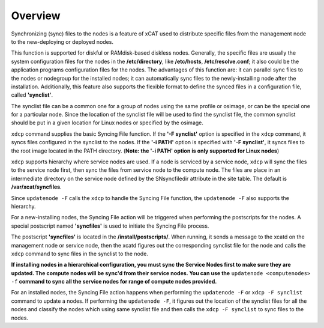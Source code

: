 Overview
--------

Synchronizing (sync) files to the nodes is a feature of xCAT used to distribute specific files from the management node to the new-deploying or deployed nodes.

This function is supported for diskful or RAMdisk-based diskless nodes. Generally, the specific files are usually the system configuration files for the nodes in the **/etc/directory**, like **/etc/hosts**, **/etc/resolve.conf**; it also could be the application programs configuration files for the nodes. The advantages of this function are: it can parallel sync files to the nodes or nodegroup for the installed nodes; it can automatically sync files to the newly-installing node after the installation. Additionally, this feature also supports the flexible format to define the synced files in a configuration file, called **'synclist'**.

The synclist file can be a common one for a group of nodes using the same profile or osimage, or can be the special one for a particular node. Since the location of the synclist file will be used to find the synclist file, the common synclist should be put in a given location for Linux nodes or specified by the osimage.

``xdcp`` command supplies the basic Syncing File function. If the **'-F synclist'** option is specified in the ``xdcp`` command, it syncs files configured in the synclist to the nodes. If the **'-i PATH'** option is specified with **'-F synclist'**, it syncs files to the root image located in the PATH directory. (**Note: the '-i PATH' option is only supported for Linux nodes**)

``xdcp`` supports hierarchy where service nodes are used. If a node is serviced by a service node, ``xdcp`` will sync the files to the service node first, then sync the files from service node to the compute node. The files are place in an intermediate directory on the service node defined by the SNsyncfiledir attribute in the site table. The default is **/var/xcat/syncfiles**.

Since ``updatenode -F`` calls the ``xdcp`` to handle the Syncing File function, the ``updatenode -F`` also supports the hierarchy.

For a new-installing nodes, the Syncing File action will be triggered when performing the postscripts for the nodes. A special postscript named **'syncfiles'** is used to initiate the Syncing File process.

The postscript **'syncfiles'** is located in the **/install/postscripts/**. When running, it sends a message to the xcatd on the management node or service node, then the xcatd figures out the corresponding synclist file for the node and calls the ``xdcp`` command to sync files in the synclist to the node.

**If installing nodes in a hierarchical configuration, you must sync the Service Nodes first to make sure they are updated. The compute nodes will be sync'd from their service nodes. You can use the** ``updatenode <computenodes> -f`` **command to sync all the service nodes for range of compute nodes provided.**

For an installed nodes, the Syncing File action happens when performing the ``updatenode -F`` or ``xdcp -F synclist`` command to update a nodes. If performing the ``updatenode -F``, it figures out the location of the synclist files for all the nodes and classify the nodes which using same synclist file and then calls the ``xdcp -F synclist`` to sync files to the nodes.


